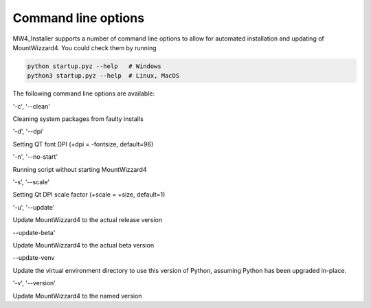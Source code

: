 Command line options
====================
MW4_Installer supports a number of command line options to allow for automated
installation and updating of MountWizzard4. You could check them by running

.. code-block:: bash

    python startup.pyz --help   # Windows
    python3 startup.pyz --help  # Linux, MacOS


The following command line options are available:

'-c', '--clean'

Cleaning system packages from faulty installs

'-d', '--dpi'

Setting QT font DPI (+dpi = -fontsize, default=96)

'-n', '--no-start'

Running script without starting MountWizzard4

'-s', '--scale'

Setting Qt DPI scale factor (+scale = +size, default=1)

'-u', '--update'

Update MountWizzard4 to the actual release version

--update-beta'

Update MountWizzard4 to the actual beta version

--update-venv

Update the virtual environment directory to use this version of Python,
assuming Python has been upgraded in-place.

'-v', '--version'

Update MountWizzard4 to the named version